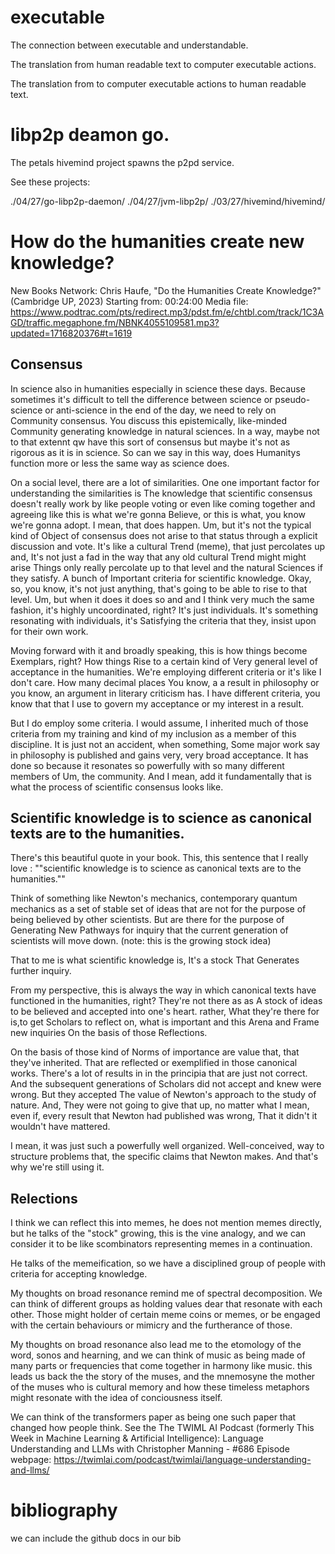 * executable

The connection between executable and understandable.

The translation from human readable text
to computer executable actions.

The translation from to computer executable actions
to human readable text.

* libp2p deamon go.

The petals hivemind project
spawns the p2pd service.

See these projects:

./04/27/go-libp2p-daemon/
./04/27/jvm-libp2p/
./03/27/hivemind/hivemind/


* How do the humanities create new knowledge?

New Books Network: Chris Haufe, "Do the Humanities Create Knowledge?" (Cambridge UP, 2023)
Starting from: 00:24:00
Media file: https://www.podtrac.com/pts/redirect.mp3/pdst.fm/e/chtbl.com/track/1C3AGD/traffic.megaphone.fm/NBNK4055109581.mp3?updated=1716820376#t=1619

** Consensus

In science also in humanities especially in science these days.
Because sometimes it's difficult to tell the difference between
science or pseudo-science or anti-science in the end of the day, we need to
rely on Community consensus.  You discuss this
epistemically, like-minded Community generating knowledge in
natural sciences. In a way, maybe not to that extennt qw have this sort of
consensus but maybe it's not as rigorous as it is in
science. So can we say in this way, does Humanitys function more or
less the same way as science does.

On a social level, there are a lot of similarities. 
One one important factor for understanding the similarities is
The knowledge that scientific consensus doesn't really work by like
people voting or even like coming together and agreeing like this is
what we're gonna Believe, or this is what, you know we're gonna adopt. I mean, that
does happen. Um, but it's not the typical kind of Object of consensus does not arise to that status
through a explicit discussion and vote.
It's like a cultural Trend (meme), that just percolates up and,
It's not just a fad in the way that any old cultural Trend might might arise
Things only really percolate up to that level and the natural Sciences
if they satisfy. A bunch of Important criteria for scientific knowledge.
Okay, so, you know, it's not just anything, that's going to be able to rise to that level. Um,
but when it does it does so and and I think very much the same fashion,
it's highly uncoordinated, right? It's just individuals.
It's something resonating with individuals, it's Satisfying
the criteria that they, insist upon for their own work.

Moving forward with it and broadly speaking, this is how things become Exemplars, right? How things
Rise to a certain kind of Very general level of acceptance in the
humanities.
We're employing different criteria or it's like I don't care. How many decimal places You know, a a result in philosophy
or you know, an argument in  literary criticism has.
I have different criteria, you know that that I use to govern my acceptance
or my interest in a result.

But I do employ some criteria. I would assume, I inherited much of
those criteria from my training and kind of my inclusion as a member
of this discipline. It is just not an accident, when
something, Some major work say in philosophy is published and gains
very, very broad acceptance.
It has done so because it resonates so powerfully with so many different members of Um, the
community. And I mean, add it fundamentally that is what the
process of scientific consensus looks like.

**  Scientific knowledge is to science as canonical texts are to the humanities.

There's this beautiful quote in your book.  This, this sentence that I
really love :
""scientific knowledge is to science as canonical texts are to the humanities.""

Think of something like Newton's mechanics, contemporary quantum mechanics as a set of
stable set of ideas that are not for the purpose of being believed by
other scientists. But are there for the purpose of Generating New
Pathways for inquiry that the current generation of scientists will move down.
(note: this is the growing stock idea)

That to me is what scientific knowledge is, It's a stock That
Generates further inquiry.

From my perspective, this is always the way in which canonical texts
have functioned in the humanities, right?  They're not there as as A
stock of ideas to be believed and accepted into one's heart.  rather,
What they're there for is,to get Scholars to reflect on, what is
important and this Arena and Frame new inquiries On the basis of those
Reflections.

On the basis of those kind of Norms of importance are value that, that
they've inherited.  That are reflected or exemplified in those
canonical works.  There's a lot of results in in the principia that
are just not correct.  And the subsequent generations of Scholars did
not accept and knew were wrong.  But they accepted The value of
Newton's approach to the study of nature.  And, They were not going to
give that up, no matter what I mean, even if, every result that Newton
had published was wrong, That it didn't it wouldn't have mattered.

I mean, it was just such a powerfully well organized.  Well-conceived,
way to structure problems that, the specific claims that Newton makes.
And that's why we're still using it.

** Relections

I think we can reflect this into memes, he does not mention
memes directly, but he talks of the "stock" growing, this is the vine analogy,
and we can consider it to be like scombinators representing
memes in a continuation.

He talks of the memeification, so we have a disciplined group of
people with criteria for accepting knowledge.

My thoughts on broad resonance remind me of spectral decomposition.
We can think of different groups as holding values dear that resonate
with each other. Those might holder of certain meme coins or memes, or be engaged
with the certain behaviours or mimicry and the furtherance of those.

My thoughts on broad resonance also lead me to the etomology
of the word, sonos and hearning, and we can think of music
as being made of many parts or frequencies that come together in harmony
like music. this leads us back the the story of the muses, and the mnemosyne
the mother of the muses who is cultural memory and how these timeless metaphors
might resonate with the idea of conciousness itself.

We can think of the transformers paper as being one such paper that changed
how people think. See the 
The TWIML AI Podcast (formerly This Week in Machine Learning & Artificial Intelligence): Language Understanding and LLMs with Christopher Manning - #686
Episode webpage: https://twimlai.com/podcast/twimlai/language-understanding-and-llms/



* bibliography

we can include the github docs in our bib







